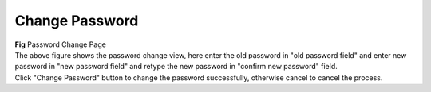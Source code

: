Change Password
***************


.. image:: screenshots/changepassword.png

|  **Fig** Password Change Page

|  The above figure shows the password change view, here enter the old password in "old password field" and enter new password in "new password field" and retype the new password in "confirm new password" field.

|  Click "Change Password" button to change the password successfully, otherwise cancel to cancel the process.
